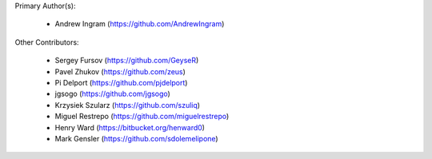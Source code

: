 Primary Author(s):

 * Andrew Ingram (https://github.com/AndrewIngram)

Other Contributors:

 * Sergey Fursov (https://github.com/GeyseR)
 * Pavel Zhukov (https://github.com/zeus)
 * Pi Delport (https://github.com/pjdelport)
 * jgsogo (https://github.com/jgsogo)
 * Krzysiek Szularz (https://github.com/szuliq)
 * Miguel Restrepo (https://github.com/miguelrestrepo)
 * Henry Ward (https://bitbucket.org/henward0)
 * Mark Gensler (https://github.com/sdolemelipone)
